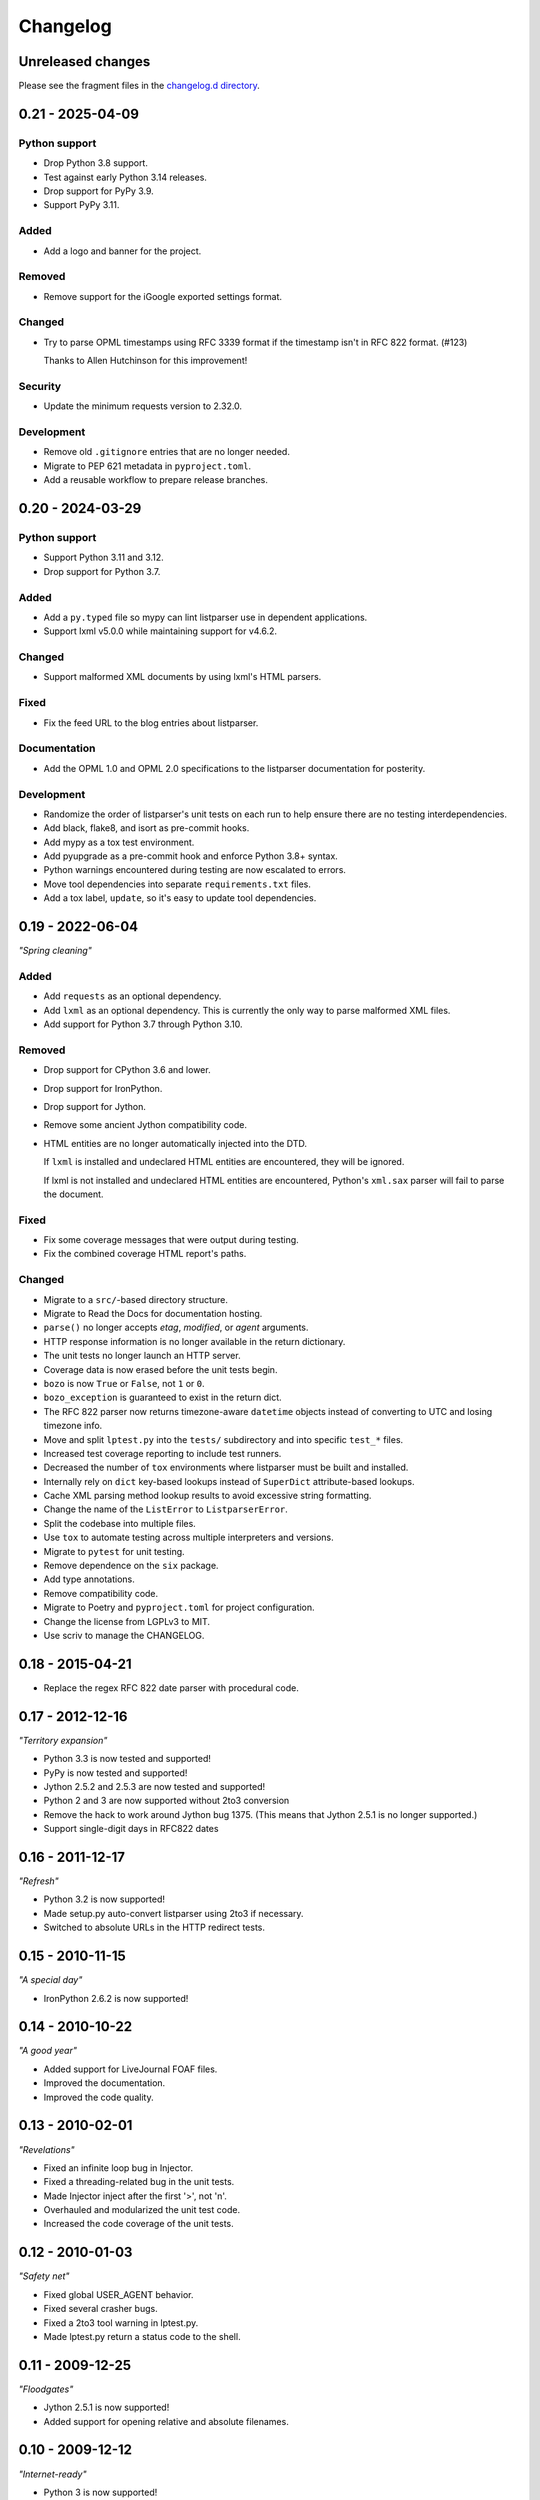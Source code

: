 ..
    This is the listparser changelog.

    It is managed and updated by scriv during development.
    Please do not edit this file directly. Instead, run
    "scriv create" to create a new changelog fragment file.


Changelog
*********


Unreleased changes
==================

Please see the fragment files in the `changelog.d directory`_.

..  _changelog.d directory: https://github.com/kurtmckee/listparser/tree/main/changelog.d


..  scriv-insert-here

.. _changelog-0.21:

0.21 - 2025-04-09
=================

Python support
--------------

*   Drop Python 3.8 support.

*   Test against early Python 3.14 releases.
*   Drop support for PyPy 3.9.

*   Support PyPy 3.11.

Added
-----

*   Add a logo and banner for the project.

Removed
-------

*   Remove support for the iGoogle exported settings format.

Changed
-------

*   Try to parse OPML timestamps using RFC 3339 format
    if the timestamp isn't in RFC 822 format. (#123)

    Thanks to Allen Hutchinson for this improvement!

Security
--------

*   Update the minimum requests version to 2.32.0.

Development
-----------

*   Remove old ``.gitignore`` entries that are no longer needed.

*   Migrate to PEP 621 metadata in ``pyproject.toml``.

*   Add a reusable workflow to prepare release branches.

.. _changelog-0.20:

0.20 - 2024-03-29
=================

Python support
--------------

*   Support Python 3.11 and 3.12.
*   Drop support for Python 3.7.

Added
-----

*   Add a ``py.typed`` file so mypy can lint listparser use in dependent applications.
*   Support lxml v5.0.0 while maintaining support for v4.6.2.

Changed
-------

*   Support malformed XML documents by using lxml's HTML parsers.

Fixed
-----

*   Fix the feed URL to the blog entries about listparser.

Documentation
-------------

*   Add the OPML 1.0 and OPML 2.0 specifications to the listparser documentation for posterity.

Development
-----------

*   Randomize the order of listparser's unit tests on each run
    to help ensure there are no testing interdependencies.
*   Add black, flake8, and isort as pre-commit hooks.
*   Add mypy as a tox test environment.
*   Add pyupgrade as a pre-commit hook and enforce Python 3.8+ syntax.
*   Python warnings encountered during testing are now escalated to errors.
*   Move tool dependencies into separate ``requirements.txt`` files.
*   Add a tox label, ``update``, so it's easy to update tool dependencies.

.. _changelog-0.19:

0.19 - 2022-06-04
=================

*"Spring cleaning"*

Added
-----

*   Add ``requests`` as an optional dependency.
*   Add ``lxml`` as an optional dependency.
    This is currently the only way to parse malformed XML files.
*   Add support for Python 3.7 through Python 3.10.

Removed
-------

*   Drop support for CPython 3.6 and lower.
*   Drop support for IronPython.
*   Drop support for Jython.
*   Remove some ancient Jython compatibility code.
*   HTML entities are no longer automatically injected into the DTD.

    If ``lxml`` is installed and undeclared HTML entities are encountered,
    they will be ignored.

    If lxml is not installed and undeclared HTML entities are encountered,
    Python's ``xml.sax`` parser will fail to parse the document.

Fixed
-----

*   Fix some coverage messages that were output during testing.
*   Fix the combined coverage HTML report's paths.

Changed
-------

*   Migrate to a ``src/``-based directory structure.
*   Migrate to Read the Docs for documentation hosting.
*   ``parse()`` no longer accepts *etag*, *modified*, or *agent* arguments.
*   HTTP response information is no longer available in the return dictionary.
*   The unit tests no longer launch an HTTP server.
*   Coverage data is now erased before the unit tests begin.
*   ``bozo`` is now ``True`` or ``False``, not ``1`` or ``0``.
*   ``bozo_exception`` is guaranteed to exist in the return dict.
*   The RFC 822 parser now returns timezone-aware ``datetime`` objects
    instead of converting to UTC and losing timezone info.
*   Move and split ``lptest.py`` into the ``tests/`` subdirectory
    and into specific ``test_*`` files.
*   Increased test coverage reporting to include test runners.
*   Decreased the number of ``tox`` environments where listparser must be built and installed.
*   Internally rely on ``dict`` key-based lookups instead of ``SuperDict`` attribute-based lookups.
*   Cache XML parsing method lookup results to avoid excessive string formatting.
*   Change the name of the ``ListError`` to ``ListparserError``.
*   Split the codebase into multiple files.
*   Use ``tox`` to automate testing across multiple interpreters and versions.
*   Migrate to ``pytest`` for unit testing.
*   Remove dependence on the ``six`` package.
*   Add type annotations.
*   Remove compatibility code.
*   Migrate to Poetry and ``pyproject.toml`` for project configuration.
*   Change the license from LGPLv3 to MIT.
*   Use scriv to manage the CHANGELOG.


0.18 - 2015-04-21
=================

*   Replace the regex RFC 822 date parser with procedural code.


0.17 - 2012-12-16
=================

*"Territory expansion"*

*   Python 3.3 is now tested and supported!
*   PyPy is now tested and supported!
*   Jython 2.5.2 and 2.5.3 are now tested and supported!
*   Python 2 and 3 are now supported without 2to3 conversion
*   Remove the hack to work around Jython bug 1375.
    (This means that Jython 2.5.1 is no longer supported.)
*   Support single-digit days in RFC822 dates


0.16 - 2011-12-17
=================

*"Refresh"*

*   Python 3.2 is now supported!
*   Made setup.py auto-convert listparser using 2to3 if necessary.
*   Switched to absolute URLs in the HTTP redirect tests.


0.15 - 2010-11-15
=================

*"A special day"*

*   IronPython 2.6.2 is now supported!


0.14 - 2010-10-22
=================

*"A good year"*

*   Added support for LiveJournal FOAF files.
*   Improved the documentation.
*   Improved the code quality.


0.13 - 2010-02-01
=================

*"Revelations"*

*   Fixed an infinite loop bug in Injector.
*   Fixed a threading-related bug in the unit tests.
*   Made Injector inject after the first '>', not '\n'.
*   Overhauled and modularized the unit test code.
*   Increased the code coverage of the unit tests.


0.12 - 2010-01-03
=================

*"Safety net"*

*   Fixed global USER_AGENT behavior.
*   Fixed several crasher bugs.
*   Fixed a 2to3 tool warning in lptest.py.
*   Made lptest.py return a status code to the shell.


0.11 - 2009-12-25
=================

*"Floodgates"*

*   Jython 2.5.1 is now supported!
*   Added support for opening relative and absolute filenames.


0.10 - 2009-12-12
=================

*"Internet-ready"*

*   Python 3 is now supported!
*   Correctly interpret undeclared HTML character entities.
*   Significantly sped up large RDF+FOAF document parsing.
*   Fixed RFC 822 date and time creation bug.
*   Fixed RFC 822 crasher bugs.
*   Fixed iGoogle-related crasher bug.
*   Refreshed and added to documentation.
*   Added many more tests.


0.9 - 2009-10-03
================

*"Celery wolves"*

*   Support RDF+FOAF!
*   Capture opportunity URLs.
*   Added duplicate URL detection.
*   Added distutils support for easier distribution.


0.8 - 2009-09-03
================

*"Three day weekend"*

*   Support the iGoogle exported settings format!
*   Support Liferea's version of subscription lists in OPML.
*   Removed ``feeds[i].claims``.
*   Removed almost all of listparser's bozo warnings.


0.7 - 2009-08-28
================

*"The Codex"*

*   Added documentation!
*   Unified feed and subscription list code.
*   Extended category and tag support to subscription lists.
*   Result dictionary keys are now also attributes (i.e. ``result['meta']['title']`` -> ``result.meta.title``).
*   Feed and list titles are no longer filled with the associated URL if the title is not found.


0.6 - 2009-08-07
================

*"Hatchet Hotel"*

*   Certain return result elements are now guaranteed.
*   ``bozo_detail`` has been renamed ``bozo_exception``.
*   Better support for Wordpress' wp-links-opml.php output.
*   Added 22 new tests (and modified several others).


0.5 - 2009-08-01
================

*"Going green"*

*   Send a (configurable) User-Agent header.
*   Support HTTP ETag and Last-Modified headers.
*   Support HTTP redirects and errors.
*   Support parsing of strings and file-like objects (not just URLs).
*   The subscription list title is now stripped of whitespace.
*   Added 11 more tests.


0.4 - 2009-07-18
================

*"07/18,29"*

*   Support categories and tags specified in ``@category``.
*   Support categorization using nested ``<outline>`` tags.
*   Added 21 more tests.


0.3 - 2009-07-03
================

*"...and Recursion for all."*

*   The feed key ``name`` is now ``title``.
*   Additional optional attributes supported.
*   Support subscription list inclusions.
*   Added 13 more tests.


0.2 - 2009-06-26
================

*"Leveling up"*

*   RFC 822 date and time support added (+39 tests).
*   Added more thorough OPML version attribute detection (+5 tests).
*   ``dateModified`` and ``dateCreated`` OPML tags supported (+4 tests).
*   Added test cases for existing functionality (+2 tests).
*   ``<outline>`` ``htmlUrl`` attribute support added (+1 test).


0.1 - 2009-06-19
================

*"Achievement unlocked"*

*   Initial release.
